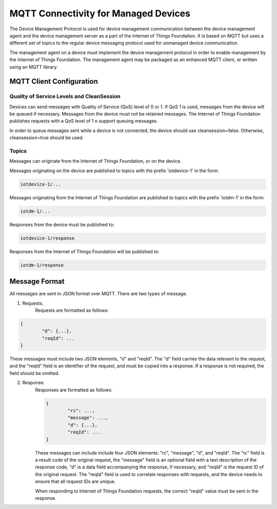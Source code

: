 =====================================
MQTT Connectivity for Managed Devices
=====================================

The Device Management Protocol is used for device management communication between the device management agent and the device management server as a part of the Internet of Things Foundation. It is based on MQTT but uses a different set of topics to the regular device messaging protocol used for unmanaged device communication. 

The management agent on a device must implement the device management protocol in order to enable management by the Internet of Things Foundation. The management agent may be packaged as an enhanced MQTT client, or written using an MQTT library. 


MQTT Client Configuration
--------------------------

Quality of Service Levels and CleanSession
~~~~~~~~~~~~~~~~~~~~~~~~~~~~~~~~~~~~~~~~~~~~

Devices can send messages with Quality of Service (QoS) level of 0 or 1. If QoS 1 is used, messages from the device will be queued if necessary. Messages from the device must not be retained messages. The Internet of Things Foundation publishes requests with a QoS level of 1 o support queuing messages.

In order to queue messages sent while a device is not connected, the device should use cleansession=false. Otherwise, cleansession=true should be used.

Topics
~~~~~~~~

Messages can originate from the Internet of Things Foundation, or on the device.

Messages originating on the device are published to topics with the prefix 'iotdevice-1' in the form:

.. code::

	iotdevice-1/...
	
Messages originating from the Internet of Things Foundation are published to topics with the prefix 'iotdm-1' in the form:

.. code::

	iotdm-1/...
	
Responses from the device must be published to:

.. code::

	iotdevice-1/response

Responses from the Internet of Things Foundation will be published to:

.. code::

	iotdm-1/response


Message Format
---------------

All messages are sent in JSON format over MQTT. There are two types of message.

1. Requests.
	Requests are formatted as follows:
.. code::

	{
		"d": {...},
		"reqId": ...
	}

These messages must include two JSON elements, "d" and "reqId". The "d" field carries the data relevant to the request, and the "reqId" field is an identifier of the request, and must be copied into a response. If a response is not required, the field should be omitted.
	
2. Response.
	Responses are formatted as follows:
	
	.. code::

		{
			"rc": ...,
			"message": ...,
			"d": {...},
			"reqId": ...
		}
	
	These messages can include include four JSON elements: "rc", "message", "d", and "reqId". The "rc" field is a result code of the original request, the "message" field is an optional field with a text description of the response code, "d" is a data field accompanying the response, if necessary, and "reqId" is the request ID of the original request. The "reqId" field is used to correlate responses with requests, and the device needs to ensure that all request IDs are unique.
	
	When responding to Internet of Things Foundation requests, the correct "reqId" value must be sent in the response.
	
